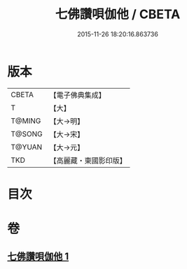 #+TITLE: 七佛讚唄伽他 / CBETA
#+DATE: 2015-11-26 18:20:16.863736
* 版本
 |     CBETA|【電子佛典集成】|
 |         T|【大】     |
 |    T@MING|【大→明】   |
 |    T@SONG|【大→宋】   |
 |    T@YUAN|【大→元】   |
 |       TKD|【高麗藏・東國影印版】|

* 目次
* 卷
** [[file:KR6o0137_001.txt][七佛讚唄伽他 1]]

